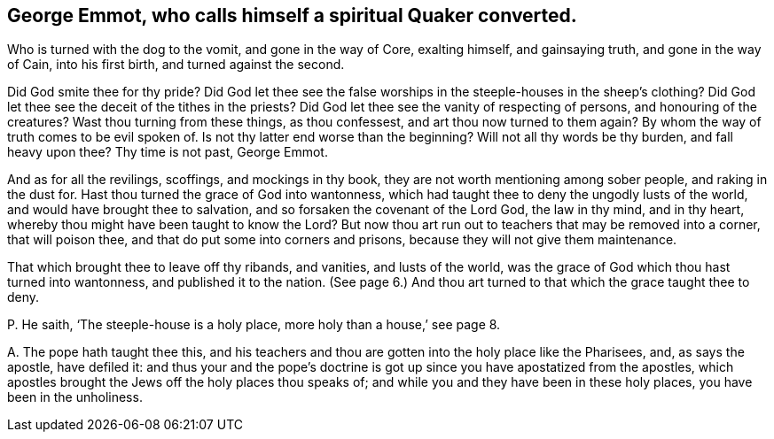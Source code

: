 [#ch-4.style-blurb, short="George Emmot"]
== George Emmot, who calls himself a spiritual Quaker converted.

Who is turned with the dog to the vomit, and gone in the way of Core, exalting himself,
and gainsaying truth, and gone in the way of Cain, into his first birth,
and turned against the second.

Did God smite thee for thy pride?
Did God let thee see the false worships in the steeple-houses in the sheep`'s clothing?
Did God let thee see the deceit of the tithes in the priests?
Did God let thee see the vanity of respecting of persons, and honouring of the creatures?
Wast thou turning from these things, as thou confessest,
and art thou now turned to them again?
By whom the way of truth comes to be evil spoken of.
Is not thy latter end worse than the beginning?
Will not all thy words be thy burden, and fall heavy upon thee?
Thy time is not past, George Emmot.

And as for all the revilings, scoffings, and mockings in thy book,
they are not worth mentioning among sober people, and raking in the dust for.
Hast thou turned the grace of God into wantonness,
which had taught thee to deny the ungodly lusts of the world,
and would have brought thee to salvation, and so forsaken the covenant of the Lord God,
the law in thy mind, and in thy heart,
whereby thou might have been taught to know the Lord?
But now thou art run out to teachers that may be removed into a corner,
that will poison thee, and that do put some into corners and prisons,
because they will not give them maintenance.

That which brought thee to leave off thy ribands, and vanities, and lusts of the world,
was the grace of God which thou hast turned into wantonness,
and published it to the nation.
(See page 6.) And thou art turned to that which the grace taught thee to deny.

[.discourse-part]
P+++.+++ He saith, '`The steeple-house is a holy place, more holy than a house,`' see page 8.

[.discourse-part]
A+++.+++ The pope hath taught thee this,
and his teachers and thou are gotten into the holy place like the Pharisees, and,
as says the apostle, have defiled it:
and thus your and the pope`'s doctrine is got up
since you have apostatized from the apostles,
which apostles brought the Jews off the holy places thou speaks of;
and while you and they have been in these holy places, you have been in the unholiness.
